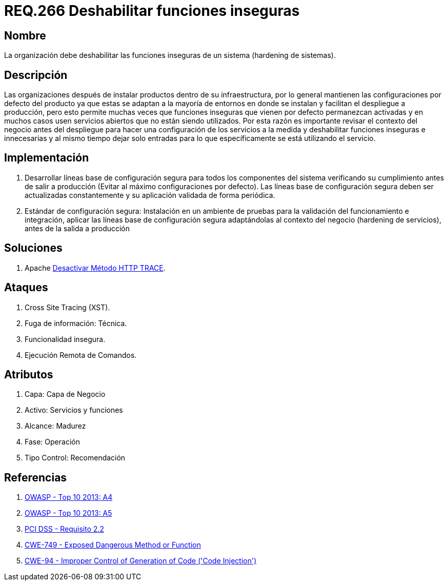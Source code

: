 :slug: rules/266/
:category: rules
:description: En el presente documento se detallan los requerimientos de seguridad relacionados a los sistemas operativos manejados dentro de la organización. El objetivo del presente requerimiento es definir la importancia de deshabilitar las funciones inseguras de un sistema.
:keywords: Requerimiento, Seguridad, Sistema Operativo, Deshabilitar, Funciones, Inseguras.
:rules: yes

= REQ.266 Deshabilitar funciones inseguras

== Nombre

La organización debe deshabilitar
las funciones inseguras de un sistema
(hardening de sistemas).

== Descripción

Las organizaciones después de instalar productos
dentro de su infraestructura,
por lo general mantienen las configuraciones por defecto del producto
ya que estas se adaptan a la mayoría de entornos en donde se instalan
y facilitan el despliegue a producción,
pero esto permite muchas veces que funciones inseguras
que vienen por defecto permanezcan activadas
y en muchos casos usen servicios abiertos que no están siendo utilizados.
Por esta razón es importante revisar el contexto del negocio
antes del despliegue para hacer una configuración de los servicios a la medida
y deshabilitar funciones inseguras e innecesarias
y al mismo tiempo dejar solo entradas
para lo que específicamente se está utilizando el servicio.

== Implementación

. Desarrollar líneas base de configuración segura
para todos los componentes del sistema verificando su cumplimiento
antes de salir a producción (Evitar al máximo configuraciones por defecto).
Las líneas base de configuración segura
deben ser actualizadas constantemente
y su aplicación validada de forma periódica.

. Estándar de configuración segura:
Instalación en un ambiente de pruebas
para la validación del funcionamiento e integración,
aplicar las líneas base de configuración segura
adaptándolas al contexto del negocio (hardening de servicios),
antes de la salida a producción

== Soluciones

. +Apache+ link:../../defends/apache/desactivar-http-trace/[Desactivar Método HTTP TRACE].

== Ataques

. Cross Site Tracing (+XST+).
. Fuga de información: Técnica.
. Funcionalidad insegura.
. Ejecución Remota de Comandos.

== Atributos

. Capa: Capa de Negocio
. ​Activo: Servicios y funciones
. ​Alcance: Madurez
. ​Fase: Operación
. Tipo Control: Recomendación

== Referencias

. [[r1]] link:https://www.owasp.org/index.php/Top_10_2013-A4-Insecure_Direct_Object_References[OWASP - Top 10 2013: A4]
. [[r2]] link:https://www.owasp.org/index.php/Top_10_2013-A5-Security_Misconfiguration[OWASP - Top 10 2013: A5]
. [[r3]] link:https://www.pcisecuritystandards.org/documents/PCI_DSS_v3-2es-LA.pdf[PCI DSS - Requisito 2.2]
. [[r4]] link:https://cwe.mitre.org/data/definitions/749.html[CWE-749 - Exposed Dangerous Method or Function]
. [[r5]] link:https://cwe.mitre.org/data/definitions/94.html[CWE-94 - Improper Control of Generation of Code ('Code Injection')]
